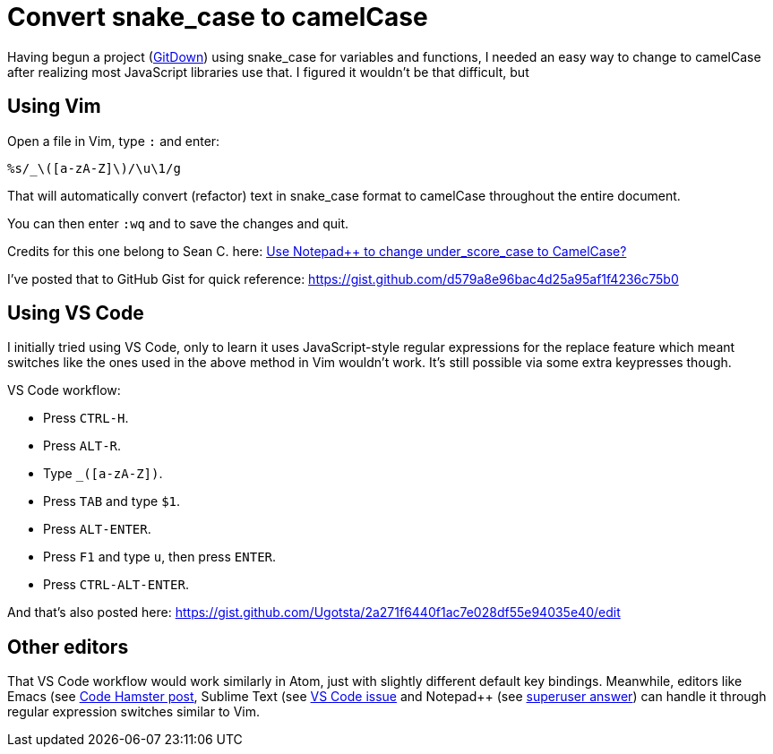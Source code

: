 = Convert snake_case to camelCase
:hp-tags: refactor, snake-case, camel-case, convert
:hp-alt-title: Convert snake_case to camelCase in Vim

Having begun a project (https://ugotsta.github.io/gitdown/[GitDown]) using snake_case for variables and functions, I needed an easy way to change to camelCase after realizing most JavaScript libraries use that. I figured it wouldn't be that difficult, but 

== Using Vim

Open a file in Vim, type `:` and enter:
....
%s/_\([a-zA-Z]\)/\u\1/g
....

That will automatically convert (refactor) text in snake_case format to camelCase throughout the entire document.

You can then enter `:wq` and to save the changes and quit.

Credits for this one belong to Sean C. here:
https://superuser.com/questions/312073/use-notepad-to-change-under-score-case-to-camelcase#answer-312084[Use Notepad++ to change under_score_case to CamelCase?]

I've posted that to GitHub Gist for quick reference:
https://gist.github.com/d579a8e96bac4d25a95af1f4236c75b0

== Using VS Code

I initially tried using VS Code, only to learn it uses JavaScript-style regular expressions for the replace feature which meant switches like the ones used in the above method in Vim wouldn't work. It's still possible via some extra keypresses though.

VS Code workflow:

* Press `CTRL-H`.
* Press `ALT-R`.
* Type `_([a-zA-Z])`.
* Press `TAB` and type `$1`.
* Press `ALT-ENTER`.
* Press `F1` and type `u`, then press `ENTER`.
* Press `CTRL-ALT-ENTER`.

And that's also posted here:
https://gist.github.com/Ugotsta/2a271f6440f1ac7e028df55e94035e40/edit

== Other editors

That VS Code workflow would work similarly in Atom, just with slightly different default key bindings. Meanwhile, editors like Emacs (see http://codehamster.blogspot.com/2012/03/emacs-underscores-to-camelcase.html[Code Hamster post], Sublime Text (see https://github.com/Microsoft/vscode/issues/12185[VS Code issue] and Notepad++ (see https://superuser.com/questions/312073/use-notepad-to-change-under-score-case-to-camelcase[superuser answer]) can handle it through regular expression switches similar to Vim.


